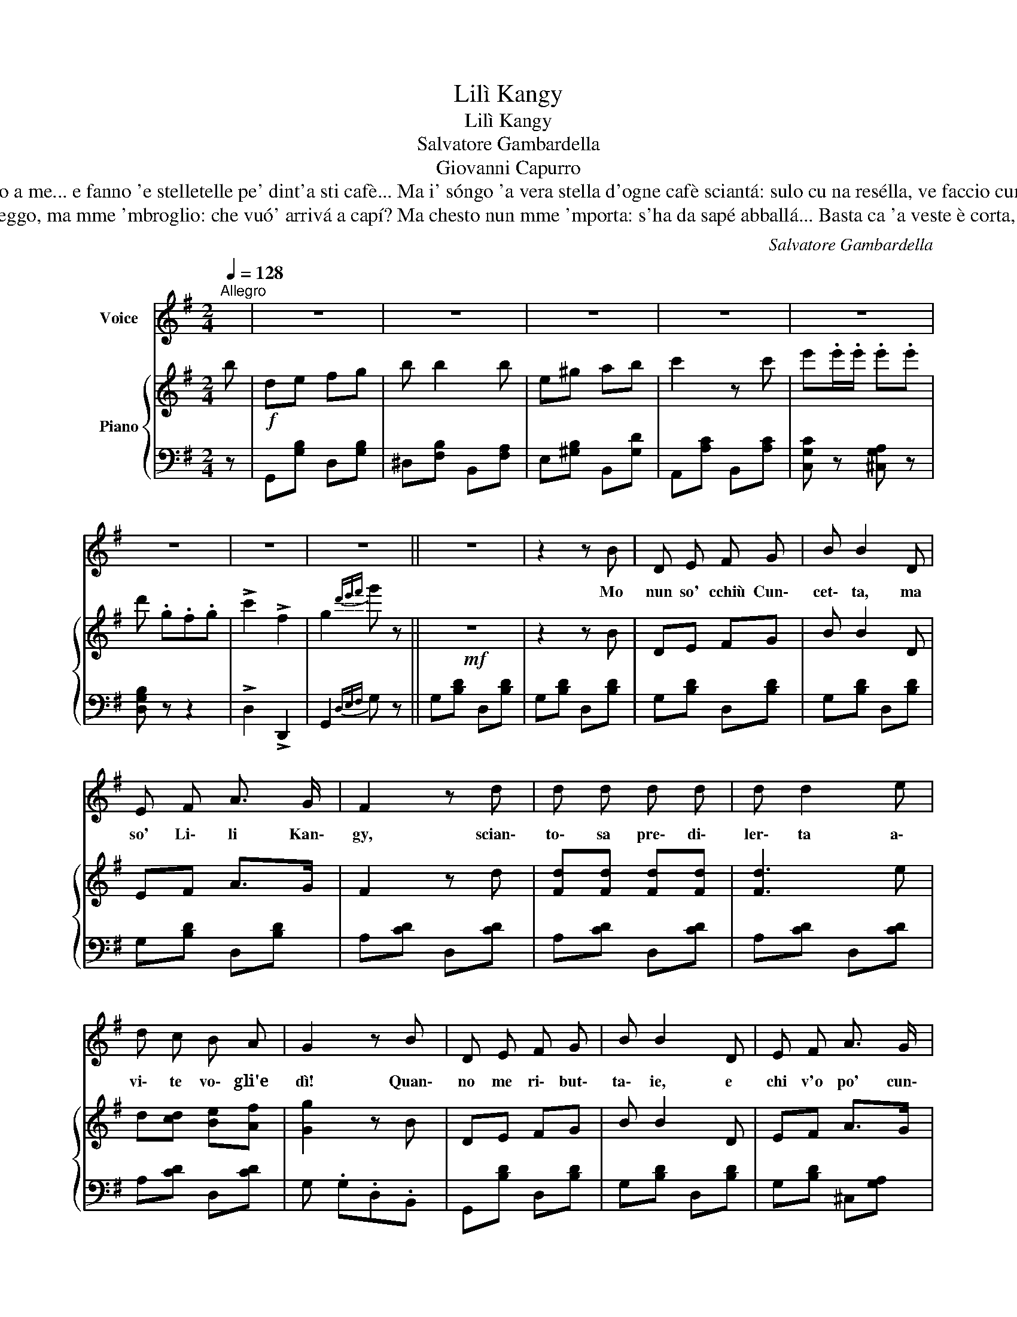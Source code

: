 X:1
T:Lilì Kangy
T:Lilì Kangy
T:Salvatore Gambardella
T:Giovanni Capurro
T:Tre sòre piccerelle, vènono appriesso a me... e fanno 'e stelletelle pe' dint'a sti cafè... Ma i' sóngo 'a vera stella d'ogne cafè sciantá: sulo cu na resélla, ve faccio cunzulá! Chi mme piglia pe' Frangesa,
T:A 'e vvote, 'ncoppo foglio, sento parlá 'e Lilí... Io leggo, ma mme 'mbroglio: che vuó' arrivá a capí? Ma chesto nun mme 'mporta: s'ha da sapé abballá... Basta ca 'a veste è corta, tutto se po' aggiustá! Chi mme piglia pe' Frangesa,
C:Salvatore Gambardella
Z:Giovanni Capurro
%%score 1 { 2 | 3 }
L:1/8
Q:1/4=128
M:2/4
K:G
V:1 treble nm="Voice"
V:2 treble nm="Piano"
V:3 bass 
V:1
"^Allegro" x | z4 | z4 | z4 | z4 | z4 | z4 | z4 | z4 || z4 | z2 z B | D E F G | B B2 D | %13
w: ||||||||||Mo|nun so' cchiù Cun\-|cet\- ta, ma|
 E F A3/2 G/ | F2 z d | d d d d | d d2 e | d c B A | G2 z B | D E F G | B B2 D | E F A3/2 G/ | %22
w: so' Li\- li Kan\-|gy, scian\-|to\- sa pre\- di\-|ler\- ta a\-|vi\- te vo\- gli'e|dì! Quan\-|no me ri\- but\-|ta\- ie, e|chi v'o po' cun\-|
 F2 z d | d d d d | d d2 e | ^c B A e | !fermata!d2 z G/ G/ | G G G G | F d2 A/ A/ | A A A A | %30
w: tà? 'A|gen\- te me me\-|na\- ie maz\-|zet\- te 'nquan\- ti\-|tà. Chi me|pi\- glia pe' fran\-|ce\- sa, chi me|pi\- glia pe' spa\-|
 G d2 e/ e/ | e e e e | e/d/ c2 d/ d/ | d d d d | d/c/ B2 G/ G/ | G G G G | F d2 A/ A/ | A A A A | %38
w: gno\- la: ma so'|na\- ta'o Con te'e|Mo- * la, met\- to'a|cop\- paa chi vogl\-|i' _ _ Chi me|pi- glia pe' fran-|ce- sa, chi me|pi- glia pe' spa-|
 G d2 e/ e/ | e e e e | e/d/ c2 d/ e/ | d c B A | G2 z2 | G2 d G | F2- F z | A2 e A | G2- G z | %47
w: gno- la: ma so'|na- ta'o Con te'e|Mo _ la met- to'a|cop- paa chi vogl-|i'|Ca- ro Be-|bé, *|che guar- de a|fà? *|
 e e/ e/ e e | d G F G | c2 F2 |1 G2 z2 :|2 G2 z2 || z4 | z4 | z4 | z4 | z4 | z4 | z4 | z4 |] %60
w: Io quan- no ve- co a|te mme sen\- to|dis\- tur\-|bà.|bá.|||||||||
V:2
 b |!f! de fg | b b2 b | e^g ab | c'2 z c' | e'.e'/.e'/ .e'.e' | d' .g.f.g | !>!c'2 !>!f2 | %8
 g2{d'e'f'} g' z ||!mf! z4 | z2 z B | DE FG | B B2 D | EF A>G | F2 z d | [Fd][Fd] [Fd][Fd] | %16
 [Fd]3 e | d[cd] [Be][Af] | [Gg]2 z B | DE FG | B B2 D | EF A>G | F2 z [Fd] | [Fd]2 [=Fd]2 | %24
 [^Fd]2 [^Gd]2 | [A^c]2 [=Ge]2 | !fermata![Fd]2 z2 |!mf! z [B,DG] z [B,DG] | z [CDA] z [CFA] | %29
 z [CDA] z [CFA] | z [B,DG] z [B,DG] | z [B,DG] z [B,DE] | z [CEA] z [CEA] | z [CDA] z [CFA] | %34
 [B,DG] .G.D.B, | z [B,DG] z [B,DG] | z [CDA] z [CFA] | z [CDA] z [CFA] | z [B,DG] z [B,DG] | %39
 z [B,DE] z [B,D^G] | z [CEA] z [CEA] | z [CDA] z [CFA] | [B,DG]2 G, z |!p! z4 | %44
 z [dd']/[dd']/ [dd'] z | z4 |!<(! z [dd']/[dd']/ [dd'] z!<)! |!f! [Ge].[Ge]/.[Ge]/ .[Ge].[Ge] | %48
 [GBd] GFG | !>![DFc]2 !>![CDF]2 |1 !>![B,DG]2 !>![GBdg] z :|2 [B,DG]2 !>!.[GBdg]b ||!f! de fg | %53
 b b2 b | e^g ab | c'2 z c' | e'.e'/.e'/ .e'.e' | d' .g.f.g | !>!c'2 !>!f2 | g2{d'e'f'} g' z |] %60
V:3
 z | G,,[G,B,] D,[G,B,] | ^D,[F,B,] B,,[F,A,] | E,[^G,B,] B,,[G,D] | A,,[A,C] B,,[A,C] | %5
 [C,G,C] z [^C,G,A,] z | [D,G,B,] z z2 | !>!D,2 !>!D,,2 | G,,2{D,E,F,} G, z || G,[B,D] D,[B,D] | %10
 G,[B,D] D,[B,D] | G,[B,D] D,[B,D] | G,[B,D] D,[B,D] | G,[B,D] D,[B,D] | A,[CD] D,[CD] | %15
 A,[CD] D,[CD] | A,[CD] D,[CD] | A,[CD] D,[CD] | G, .G,.D,.B,, | G,,[B,D] D,[B,D] | %20
 G,[B,D] D,[B,D] | G,[B,D] ^C,[G,A,] | G,[CD] D,[CD] | A,[CD] D,[^G,D] | A,,[A,D] E,[B,D] | %25
 [A,^C]2 A,,2 | !fermata!D,2 z2 | [G,,G,] z [D,,D,] z | [A,,A,] z/4!f! (A,,/4B,,/4C,/4) [D,,D,] z | %29
 [A,,A,] z [D,,D,] z | [G,,G,] z/4 (D,,/4E,,/4F,,/4) G,, z | [G,,G,] z [^G,,^G,] z | %32
 [A,,A,] z [G,,G,] z | [F,,F,] z [D,,D,] z | [G,,G,] .G,.D,.B,, | [G,,G,] z [D,,D,] z | %36
 [A,,A,] z/4 (A,,/4B,,/4C,/4) [D,,D,] z | [A,,A,] z [D,,D,] z | %38
 [G,,G,] z/4 (D,,/4E,,/4F,,/4) G,, z | ^G,, z [E,,E,] z | [A,,A,] z [A,,,A,,] z | %41
 [F,,F,] z [D,,D,] z | [G,,G,]2 G,, z | G,[B,D] D,[B,D] | A,[CD] ^G,[B,D] | A,[CD] D,[CD] | %46
 G,F,E,D, | [C,G,C]2 [^C,G,^C]2 | [D,G,D] z z2 | !>!D,2 !>!D,,2 |1 G,,2 !>!.[G,,G,] z :|2 %51
 G,,2 !>!.[G,,G,] z || G,,[G,B,] D,[G,B,] | ^D,[F,B,] B,,[F,A,] | E,[^G,B,] B,,[G,D] | %55
 A,,[A,C] B,,[A,C] | [C,G,C] z [^C,G,A,] z | [D,G,B,] z z2 | !>!D,2 !>!D,,2 | G,,2{D,E,F,} G, z |] %60

